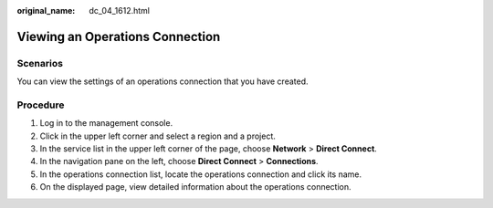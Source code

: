 :original_name: dc_04_1612.html

.. _dc_04_1612:

Viewing an Operations Connection
================================

Scenarios
---------

You can view the settings of an operations connection that you have created.

Procedure
---------

#. Log in to the management console.
#. Click |image1| in the upper left corner and select a region and a project.
#. In the service list in the upper left corner of the page, choose **Network** > **Direct Connect**.
#. In the navigation pane on the left, choose **Direct Connect** > **Connections**.
#. In the operations connection list, locate the operations connection and click its name.
#. On the displayed page, view detailed information about the operations connection.

.. |image1| image:: /_static/images/en-us_image_0070860784.png
